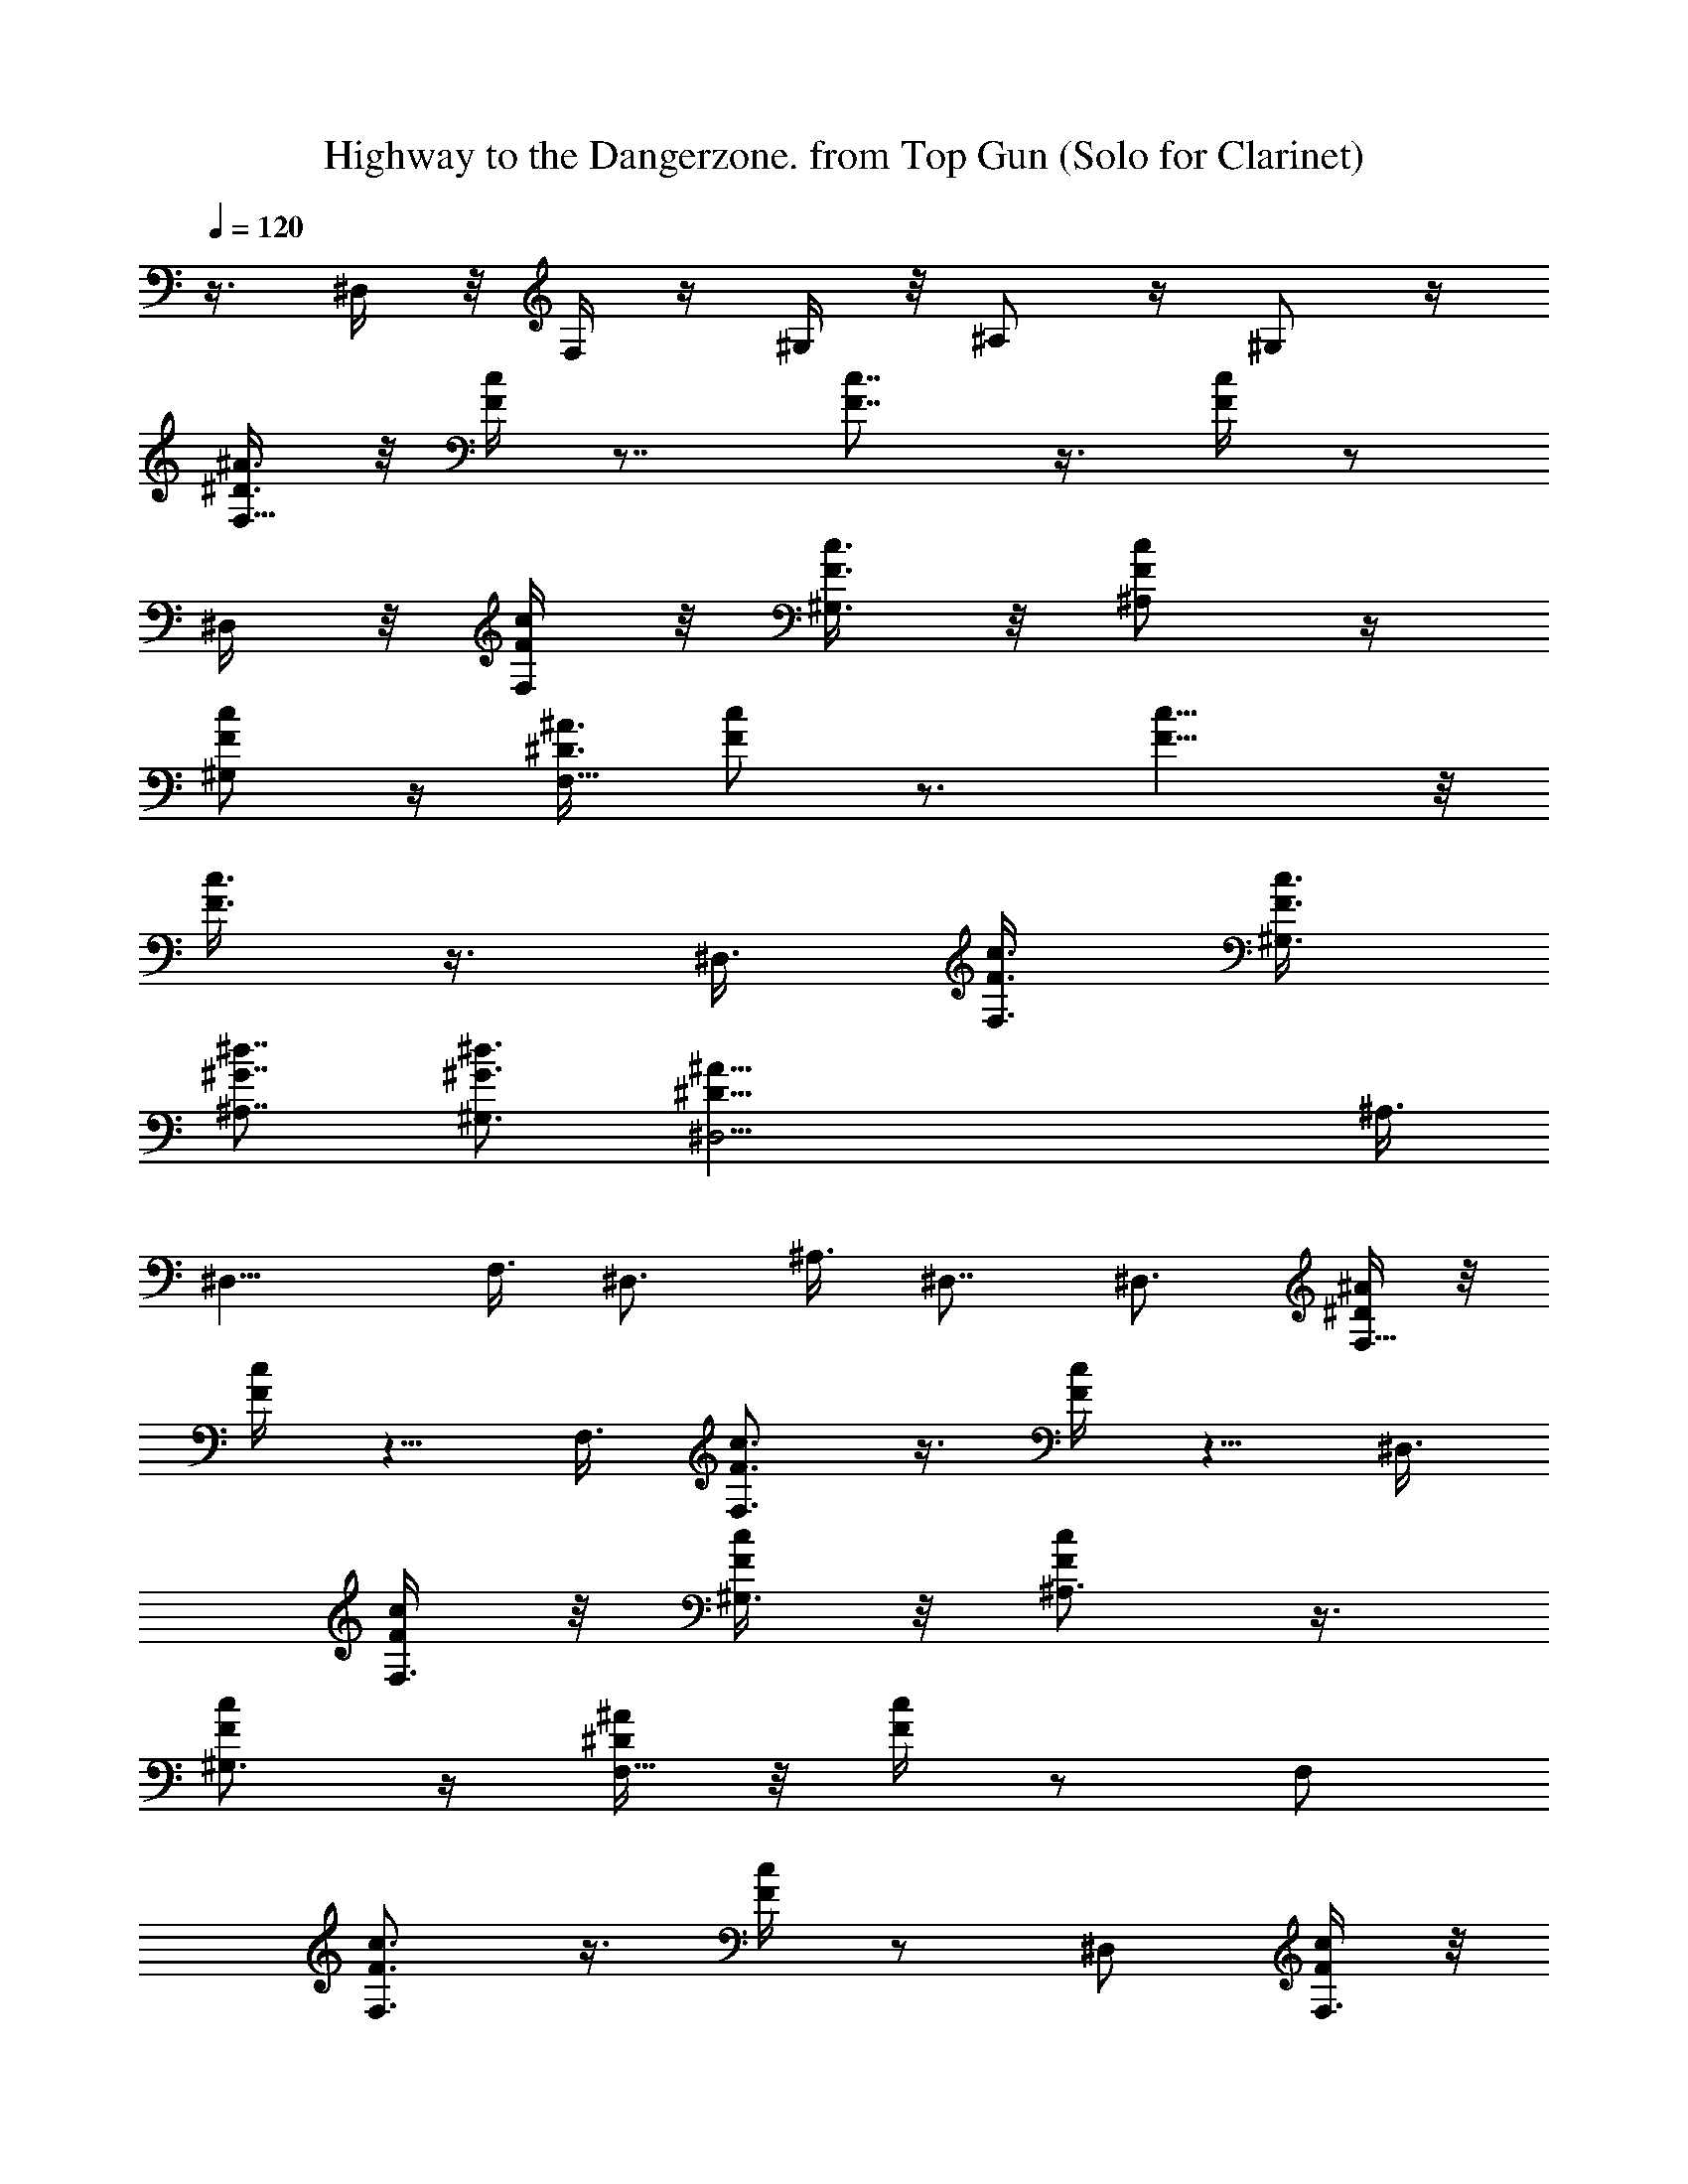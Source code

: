 X:1
T:Highway to the Dangerzone. from Top Gun (Solo for Clarinet)
N:abced by Rarien of Elendilmir
Z:Transcribed by LotRO MIDI Player:http://lotro.acasylum.com/midi
% Original file:danger.mid
% Transpose:-10
L:1/4
Q:120
K:C
z3/8 ^D,/4 z/8 F,/4 z/4 ^G,/4 z/8 ^A,/2 z/4 ^G,/2 z/4
[^A3/8^D3/8F,17/8] z/8 [c/4F/4] z7/8 [c7/8F7/8] z3/8 [c/4F/4] z/2
^D,/4 z/8 [c/4F/4F,/4] z/8 [c3/8F3/8^G,3/8] z/8 [c/2F/2^A,/2] z/4
[c/2F/2^G,/2] z/4 [^A3/8^D3/8F,17/8] [F/2c/2] z3/4 [c9/8F9/8] z/8
[c3/8F3/8] z3/8 ^D,3/8 [c3/8F3/8F,3/8] [c3/8F3/8^G,3/8]
[^d7/8^G7/8^A,7/8] [^d3/4^G3/4^G,3/4] [^A51/8^D51/8^D,5/4] ^A,3/8
^D,13/8 F,3/8 ^D,3/4 ^A,3/8 ^D,7/8 ^D,3/4 [^A/4^D/4F,9/8] z/8
[c/4F/4] z5/8 F,3/8 [c3/4F3/4F,3/2] z3/8 [c/4F/4] z5/8 ^D,3/8
[c/4F/4F,3/8] z/8 [c/4F/4^G,3/8] z/8 [c/2F/2^A,3/4] z3/8
[c/2F/2^G,3/4] z/4 [^A/4^D/4F,9/8] z/8 [c/4F/4] z/2 F,/2
[c3/4F3/4F,3/2] z3/8 [c/4F/4] z/2 ^D,/2 [c/4F/4F,3/8] z/8
[c/4F/4^G,3/8] z/8 [c/2F/2^A,3/4] z/4 [c5/8F5/8^G,7/8] z/4
[c25/8^g3/8F,101/8C101/8] ^g3/8 ^g3/8 ^g3/8 ^g7/8 z3/4 ^g3/8 ^g3/8
z/8 ^g3/8 ^g3/8 =g3/8 f3/8 ^d3/8 ^d7/8 f9/8 z19/4
[c13/4^g/2F,51/4C77/8] ^g3/8 ^g3/8 ^g3/8 ^g3/4 z7/8 ^g3/8 ^g3/8 ^g3/8
^g/2 =g3/8 f3/8 ^d3/8 ^d3/4 f5/4 z13/8 [F25/8C25/8]
[^d51/8^A51/8^a13/8^D,5/4] ^D,3/8 [^g13/8^D,13/8] [=g3/2^D,9/8]
^D,3/8 ^D,13/8 [f3/4c3/4^G3/4F,5/4] f/2 [f9/8c9/8^G9/8F,3/8] F,3/2
z/2 [f/8c/8F/8^D,3/8] z/4 F,3/8 [f3/4c3/4F3/4^G,3/8] ^A,3/4 z/8
^G,3/4 [^a13/8^d51/8^A51/8^D,9/8] ^D,/2 [^g3/2^D,3/2] [=g13/8^D,5/4]
^D,3/8 ^D,13/8 [f3/4^c51/8^G51/8^C9/8] ^g3/8 [f5/4^C3/8] ^C13/8 ^C5/4
^C3/8 ^C3/4 ^C7/8 [^g25/4^c25/4^G25/4^C9/8] ^C3/8 ^C13/8 ^C5/4 ^C3/8
^C3/4 ^C3/4 [=c13/4^g/2F,51/4=C51/4] ^g3/8 ^g3/8 ^g3/8 ^g3/4 z7/8
^g3/8 ^g3/8 ^g3/8 ^g/2 =g3/8 f3/8 ^d3/8 ^d3/4 z/8 f9/8 z29/8 c3/8
c3/8 c3/8 [c13/4^g3/8F,51/4C19/2] ^g3/8 z/8 ^g3/8 ^g3/8 ^g3/4 z7/8
^g3/8 ^g3/8 ^g3/8 ^g3/8 =g3/8 z/8 f3/8 ^d3/8 ^d3/4 f5/4 z3/2
[F13/4C13/4] [^d51/8^A51/8^a13/8^D,9/8] ^D,/2 [^g3/2^D,3/2]
[=g13/8^D,5/4] ^D,3/8 ^D,13/8 [f3/4c3/4^G3/4F,9/8] f3/8
[f5/4c5/4^G5/4F,3/8] z/8 F,3/2 z3/8 [f/4c/4F/4^D,/2] z/4 F,3/8
[f3/4c3/4F3/4^G,3/8] [^A,3/4z3/8] f3/8 [f3/8^G,7/8] ^g/2
[^a3/2f25/8^c25/8^C9/8] ^C3/8 [^g13/8^C13/8]
[=g13/8^d25/8^A25/8^D,5/4] ^D,3/8 ^D,3/2 z/8 [f3/4^c25/4^G25/4^C9/8]
f3/8 [f3/4^C3/8] [^C13/8z3/8] [^g13/4z5/4] ^C9/8 ^C/2 ^C3/4 ^C3/4
[^g19/4^G19/4^c19/4^C5/4] ^C3/8 ^C13/8 ^C9/8 ^C3/8 z/8 [^C3/4z3/8]
^d3/8 [f3/8^C3/4] ^d3/8 [^g7/8^c51/8^A51/8^A,5/4] [^a3/4z3/8] ^A,3/8
[^a3/4^A,13/8] f3/8 [f7/8z/2] F,3/8 [f3/8^A,3/4] f3/8 [f3/8F,3/8]
[f3/8^A,13/8] z/8 f3/8 f3/8 f3/8 [^d25/8=c51/8^G51/8^g3/4^G,5/4]
[^a7/8z/2] ^G,3/8 [^a3/4^G,3/2] f3/8 f3/8 z/8 [^d/8^D,3/8] z/4 ^G,3/4
^D,3/8 [^G,7/8z3/8] f/2 [f3/8^G,3/4] f3/8 [^g3/4^c51/8^G51/8^C9/8]
[^a7/8z3/8] ^C/2 [^a3/8^C3/2] f3/4 [f3/4z3/8] ^G,3/8 z/8 [f3/8^C3/4]
f3/8 [f3/8^G,3/8] [f3/8^C3/4] f3/8 [f/2^C7/8] f3/8
[c'3/4=g51/8^d51/8^D,9/8] [^a3/4z3/8] ^D,3/8 z/8 [^a3/8^D,3/2] ^g3/4
[c'25/8z3/8] ^A,3/8 ^D,7/8 ^A,3/8 ^D,3/4 ^D,7/8
[f25/4=c25/4F25/4F,9/8] F,3/8 F,13/8 F,5/4 F,3/8 F,3/2 z/8
[f25/4c25/4F25/4F,9/8] F,3/8 F,13/8 F,9/8 F,/2 F,3/2
[^g51/8^c51/8^G51/8F,5/4] F,3/8 F,13/8 F,9/8 F,3/8 z/8 F,3/2
[^g51/8^c51/8^G51/8F,5/4] F,3/8 F,13/8 F,9/8 F,3/8 F,13/8
[^A/4^D/4F,17/8] z/8 [=c/4F/4] z [c3/4F3/4] z3/8 [c/4F/4] z5/8 ^D,/4
z/8 [c/4F/4F,/4] z/8 [c/4F/4^G,/4] z/8 [c/2F/2^A,/2] z3/8
[c/2F/2^G,/2] z/4 [^A3/8^D3/8F,17/8] [F3/8c3/8] z7/8 [c9/8F9/8]
[c3/8F3/8] z/2 ^D,3/8 [c3/8F3/8F,3/8] [c3/8F3/8^G,3/8]
[^d3/4^G3/4^A,3/4] [^d7/8^G7/8^G,7/8] [^A51/8^D51/8^D,9/8] z/2 ^D,3/2
F,3/8 ^D,7/8 z3/8 ^D,3/4 ^D,7/8 [^A/4^D/4F,9/8] z/8 [c/4F/4] z/2
F,3/8 [c7/8F7/8F,13/8] z3/8 [c/4F/4] z/2 ^D,3/8 [c3/8F3/8F,/2] z/8
[c/4F/4^G,3/8] z/8 [c/2F/2^A,3/4] z/4 [c/2F/2^G,3/4] z3/8
[^A/4^D/4F,9/8] z/8 [c/4F/4] z/2 F,3/8 [c7/8F7/8F,13/8] z3/8 [c/4F/4]
z/2 ^D,3/8 [c/4F/4F,3/8] z/4 [c/4F/4^G,3/8] z/8 [c/2F/2^A,3/4] z/4
[c/2F/2^G,3/4] z/4 [c13/4^g/2F,51/4=C51/4] ^g3/8 ^g3/8 ^g3/8 ^g3/4
z7/8 ^g3/8 ^g3/8 ^g3/8 ^g3/8 z/8 =g3/8 f3/8 ^d3/8 ^d3/4 f5/4 z19/4
[c13/4^g3/8F,51/4C19/2] ^g3/8 ^g/2 ^g3/8 ^g3/4 z7/8 ^g3/8 ^g3/8 ^g3/8
^g3/8 =g3/8 f/2 ^d3/8 ^d3/4 f5/4 z3/2 [F13/4C13/4]
[^d51/8^A51/8^a13/8^D,13/8] [^g3/2^D,3/2] [=g13/8^D,13/8] ^D,13/8
[f9/8c3/4^G3/4F,9/8] z3/8 [f3/8F,3/8] [f5/4c5/4^G5/4F,13/8] z3/4
[f/4c/4F/4^D,3/8] z/4 F,3/8 ^G,3/8 [f3/8c3/8F3/8^A,3/4] f3/8
[f3/8^G,7/8] ^g/2 [^d25/4^A25/4^a3/2^D,9/8] ^D,3/8 [^g13/8^D,13/8]
[=g13/8^D,9/8] z/8 ^D,3/8 ^D,3/2 [f5/4c7/8^G7/8F,5/4] z3/8
[f3/8F,3/8] [f5/4c5/4^G5/4F,13/8] z3/4 [f/4c/4F/4^D,3/8] z/8 F,3/8
^G,/2 [f3/4c3/4F3/4^A,3/4] ^G,3/4 [^d13/4^c13/4^a13/8^C5/4] ^C3/8
[^g13/8^C13/8] [c'3/2^d3/2^C9/8] ^C3/8 [c'13/8^d13/8^C13/8]
[f51/8^c51/8c'3/4^A,5/4] z/8 c'3/8 [c'3/2^A,3/8] ^A,13/8 [^a/8^G,3/8]
^g/4 ^A,3/4 ^G,3/8 ^A,13/8 [^a13/8^d51/8^A51/8^D,9/8] z/8 ^D,3/8
[^g3/2^D,3/2] [c'7/8^D,5/4] z3/8 ^D,3/8 [^D,13/8z7/8] c'3/4
[c'3/4f3/4=c3/4F,9/8] c'3/8 [c'93/8f93/8c93/8F,/2] F,3/2 F,5/4 F,3/8
F,3/4 F,7/8 F,9/8 F,3/8 F,13/8 F,5/4 F,3/8 F,3/4 F,7/8
[c3/8F3/8f3/8F,9/8] [f3/8c3/8F3/8] z3/8 [f3/8c3/8F3/8F,3/8]
[F,13/8z/2] [f3/8c3/8F3/8] [f3/8c3/8F3/8] [f3/8c3/8F3/8] F,5/4 F,3/8
F,3/2 [c/2F/2f/2F,5/4] [f3/8c3/8F3/8] z3/8 [f3/8c3/8F3/8F,3/8]
[F,13/8z3/8] [f3/8c3/8F3/8] z/8 [f3/8c3/8F3/8] [f3/8c3/8F3/8] F,3/4
z3/8 F,/2 F,3/4 F,3/4 [^d51/8^A51/8^a13/8^D,13/8] [^g13/8^D,13/8]
[=g3/2^D,3/2] ^D,13/8 [f5/4c3/4^G3/4F,5/4] z/2 [f3/8F,3/8]
[f9/8c9/8^G9/8F,13/8] z7/8 [f/8c/8F/8^D,3/8] z/4 F,3/8 ^G,3/8
[f3/8c3/8F3/8^A,7/8] z/8 f3/8 [f3/8^G,3/4] ^g3/8
[^d51/8^A51/8^a13/8^D,5/4] ^D,3/8 [^g3/2^D,3/2] [=g13/8^D,5/4] ^D,3/8
^D,13/8 [f9/8c3/4^G3/4F,9/8] z3/8 [f/2F,/2] [f9/8c9/8^G9/8F,3/2] z7/8
[f/8c/8F/8^D,3/8] z/4 F,3/8 ^G,3/8 [f3/4c3/4F3/4^A,3/4] ^G,7/8
[^d25/8^c25/8^a3/2^C9/8] ^C3/8 [^g13/8^C13/8] [c'13/8^d13/8^C5/4]
^C3/8 [c'13/8^d13/8^C13/8] [f25/4^c25/4c'3/4^A,9/8] c'3/8
[c'13/8^A,3/8] ^A,13/8 [^a/4^G,3/8] ^g/8 ^A,7/8 ^G,3/8 ^A,3/2
[^a13/8^d51/8^A51/8^D,5/4] ^D,3/8 [^g13/8^D,13/8] [c'3/4^D,9/8] z3/8
^D,/2 [^D,3/2z3/4] c'3/4 [c'7/8f7/8=c7/8F,5/4] c'3/8
[c'41/8f41/8c41/8F,3/8] F,13/8 F,9/8 F,3/8 z/8 F,3/4 F,3/4
[^d51/8^A51/8^a13/8^D,13/8] [^g13/8^D,13/8] [=g3/2^D,3/2] ^D,13/8
[f5/4c3/4^G3/4F,5/4] z/2 [f3/8F,3/8] [f9/8c9/8^G9/8F,3/2] z7/8
[f/8c/8F/8^D,3/8] z/4 F,3/8 ^G,3/8 [f3/8c3/8F3/8^A,7/8] f/2
[f3/8^G,3/4] ^g3/8 [^d51/8^A51/8^a13/8^D,9/8] ^D,/2 [^g3/2^D,3/2]
[=g13/8^D,5/4] ^D,3/8 ^D,13/8 [f9/8c3/4^G3/4F,9/8] z3/8 [f3/8F,3/8]
z/8 [f9/8c9/8^G9/8F,3/2] z3/4 [f/4c/4F/4^D,/2] z/4 F,3/8 ^G,3/8
[f3/4c3/4F3/4^A,3/4] ^G,7/8 [^d25/8^c25/8^a3/2^C9/8] ^C3/8
[^g13/8^C13/8] [c'13/8^d13/8^C5/4] ^C3/8 [c'3/2^d3/2^C3/2] z/8
[f25/4^c25/4c'3/4^A,9/8] c'3/8 [c'13/8^A,3/8] ^A,13/8 [^a/8^G,3/8]
z/8 ^g/8 ^A,3/4 ^G,/2 ^A,3/2 [^a13/8^d51/8^A51/8^D,5/4] ^D,3/8
[^g13/8^D,13/8] [c'3/4^D,9/8] z3/8 ^D,3/8 z/8 [^D,3/2z3/4] c'3/4
[c'7/8f7/8=c7/8F,5/4] c'3/8 [c'41/8f41/8c41/8F,3/8] F,13/8 F,9/8
F,3/8 F,7/8 F,3/4 